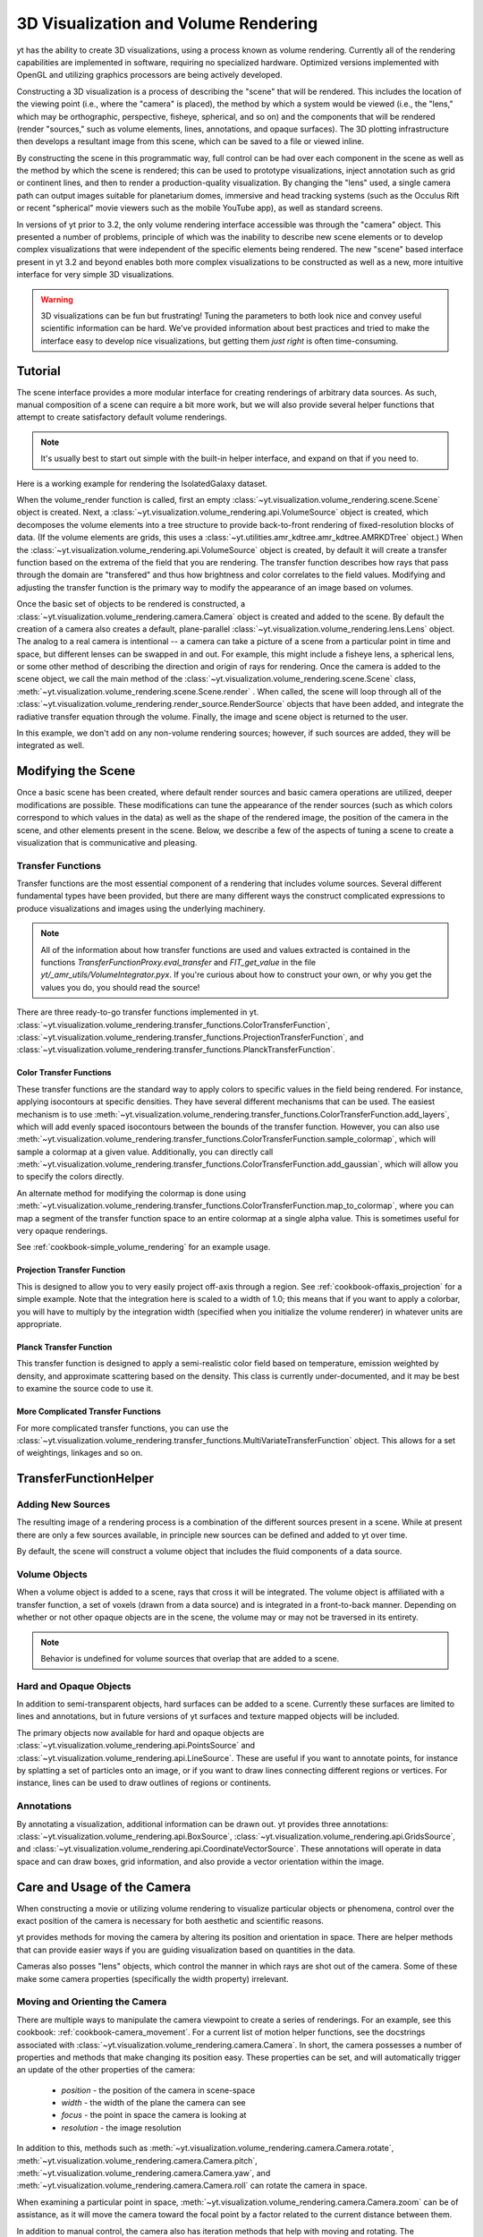 .. _volume_rendering:

3D Visualization and Volume Rendering
=====================================

yt has the ability to create 3D visualizations, using a process known as volume
rendering.  Currently all of the rendering capabilities are implemented in
software, requiring no specialized hardware. Optimized versions implemented
with OpenGL and utilizing graphics processors are being actively developed.

Constructing a 3D visualization is a process of describing the "scene" that
will be rendered.  This includes the location of the viewing point (i.e., where
the "camera" is placed), the method by which a system would be viewed (i.e.,
the "lens," which may be orthographic, perspective, fisheye, spherical, and so
on) and the components that will be rendered (render "sources," such as volume
elements, lines, annotations, and opaque surfaces).  The 3D plotting
infrastructure then develops a resultant image from this scene, which can be
saved to a file or viewed inline.

By constructing the scene in this programmatic way, full control can be had
over each component in the scene as well as the method by which the scene is
rendered; this can be used to prototype visualizations, inject annotation such
as grid or continent lines, and then to render a production-quality
visualization.  By changing the "lens" used, a single camera path can output
images suitable for planetarium domes, immersive and head tracking systems
(such as the Occulus Rift or recent "spherical" movie viewers such as the
mobile YouTube app), as well as standard screens.

.. image:: _images/scene_diagram.svg
   :width: 50%
   :align: center
   :alt: Diagram of a 3D Scene

In versions of yt prior to 3.2, the only volume rendering interface accessible
was through the "camera" object.  This presented a number of problems,
principle of which was the inability to describe new scene elements or to
develop complex visualizations that were independent of the specific elements
being rendered.  The new "scene" based interface present in yt 3.2 and beyond
enables both more complex visualizations to be constructed as well as a new,
more intuitive interface for very simple 3D visualizations.

.. warning:: 3D visualizations can be fun but frustrating!  Tuning the
             parameters to both look nice and convey useful scientific
             information can be hard.  We've provided information about best
             practices and tried to make the interface easy to develop nice
             visualizations, but getting them *just right* is often
             time-consuming.

Tutorial
--------

The scene interface provides a more modular interface for creating renderings
of arbitrary data sources. As such, manual composition of a scene can require a
bit more work, but we will also provide several helper functions that attempt
to create satisfactory default volume renderings.

.. note:: It's usually best to start out simple with the built-in helper
          interface, and expand on that if you need to.

Here is a working example for rendering the IsolatedGalaxy dataset.

.. python-script::
  import yt
  # load the data
  ds = yt.load("IsolatedGalaxy/galaxy0030/galaxy0030")
  # volume render the 'density' field, and save the resulting image
  im, sc = yt.volume_render(ds, 'density', fname='test_rendering.png')

  # im is the image that was generated.
  # sc is an instance of a Scene object, which allows you to further refine
  # your renderings.

When the volume_render function is called, first an empty
:class:`~yt.visualization.volume_rendering.scene.Scene` object is
created. Next, a 
:class:`~yt.visualization.volume_rendering.api.VolumeSource`
object is created, which decomposes the volume elements
into a tree structure to provide back-to-front rendering of fixed-resolution
blocks of data.  (If the volume elements are grids, this uses a
:class:`~yt.utilities.amr_kdtree.amr_kdtree.AMRKDTree` object.) When the
:class:`~yt.visualization.volume_rendering.api.VolumeSource`
object is created, by default it will create a transfer function
based on the extrema of the field that you are rendering. The transfer function
describes how rays that pass through the domain are "transfered" and thus how
brightness and color correlates to the field values.  Modifying and adjusting
the transfer function is the primary way to modify the appearance of an image
based on volumes.

Once the basic set of objects to be rendered is constructed, a
:class:`~yt.visualization.volume_rendering.camera.Camera` object is created and
added to the scene.  By default the creation of a camera also creates a
default, plane-parallel :class:`~yt.visualization.volume_rendering.lens.Lens`
object. The analog to a real camera is intentional -- a camera can take a
picture of a scene from a particular point in time and space, but different
lenses can be swapped in and out.  For example, this might include a fisheye
lens, a spherical lens, or some other method of describing the direction and
origin of rays for rendering. Once the camera is added to the scene object, we
call the main method of the
:class:`~yt.visualization.volume_rendering.scene.Scene` class,
:meth:`~yt.visualization.volume_rendering.scene.Scene.render` .  When called,
the scene will loop through all of the
:class:`~yt.visualization.volume_rendering.render_source.RenderSource` objects
that have been added, and integrate the radiative transfer equation through the
volume. Finally, the image and scene object is returned to the user.

In this example, we don't add on any non-volume rendering sources; however, if
such sources are added, they will be integrated as well.

Modifying the Scene
-------------------

Once a basic scene has been created, where default render sources and basic
camera operations are utilized, deeper modifications are possible.  These
modifications can tune the appearance of the render sources (such as which
colors correspond to which values in the data) as well as the shape of the
rendered image, the position of the camera in the scene, and other elements
present in the scene.  Below, we describe a few of the aspects of tuning a
scene to create a visualization that is communicative and pleasing.

.. _transfer_functions:

Transfer Functions
++++++++++++++++++

Transfer functions are the most essential component of a rendering that
includes volume sources.  Several different fundamental types have been
provided, but there are many different ways the construct complicated
expressions to produce visualizations and images using the underlying
machinery.

.. note::
   All of the information about how transfer functions are used and values
   extracted is contained in the functions `TransferFunctionProxy.eval_transfer`
   and `FIT_get_value` in the file `yt/_amr_utils/VolumeIntegrator.pyx`.  If
   you're curious about how to construct your own, or why you get the values
   you do, you should read the source!

There are three ready-to-go transfer functions implemented in yt.
:class:`~yt.visualization.volume_rendering.transfer_functions.ColorTransferFunction`,
:class:`~yt.visualization.volume_rendering.transfer_functions.ProjectionTransferFunction`,
and
:class:`~yt.visualization.volume_rendering.transfer_functions.PlanckTransferFunction`.

Color Transfer Functions
^^^^^^^^^^^^^^^^^^^^^^^^

These transfer functions are the standard way to apply colors to specific
values in the field being rendered.  For instance, applying isocontours at
specific densities.  They have several different mechanisms that can be used.
The easiest mechanism is to use
:meth:`~yt.visualization.volume_rendering.transfer_functions.ColorTransferFunction.add_layers`,
which will add evenly spaced isocontours between the bounds of the transfer
function.  However, you can also use
:meth:`~yt.visualization.volume_rendering.transfer_functions.ColorTransferFunction.sample_colormap`,
which will sample a colormap at a given value.  Additionally, you can directly
call
:meth:`~yt.visualization.volume_rendering.transfer_functions.ColorTransferFunction.add_gaussian`,
which will allow you to specify the colors directly.

An alternate method for modifying the colormap is done using
:meth:`~yt.visualization.volume_rendering.transfer_functions.ColorTransferFunction.map_to_colormap`,
where you can map a segment of the transfer function space to an entire
colormap at a single alpha value.  This is sometimes useful for very opaque
renderings.

See :ref:`cookbook-simple_volume_rendering` for an example usage.

Projection Transfer Function
^^^^^^^^^^^^^^^^^^^^^^^^^^^^

This is designed to allow you to very easily project off-axis through a region.
See :ref:`cookbook-offaxis_projection` for a simple example.  Note that the
integration here is scaled to a width of 1.0; this means that if you want to
apply a colorbar, you will have to multiply by the integration width (specified
when you initialize the volume renderer) in whatever units are appropriate.

Planck Transfer Function
^^^^^^^^^^^^^^^^^^^^^^^^

This transfer function is designed to apply a semi-realistic color field based
on temperature, emission weighted by density, and approximate scattering based
on the density.  This class is currently under-documented, and it may be best
to examine the source code to use it.

More Complicated Transfer Functions
^^^^^^^^^^^^^^^^^^^^^^^^^^^^^^^^^^^

For more complicated transfer functions, you can use the
:class:`~yt.visualization.volume_rendering.transfer_functions.MultiVariateTransferFunction`
object.  This allows for a set of weightings, linkages and so on.

.. _transfer-function-helper:

TransferFunctionHelper
----------------------

.. notebook:: TransferFunctionHelper_Tutorial.ipynb

Adding New Sources
++++++++++++++++++

The resulting image of a rendering process is a combination of the different
sources present in a scene.  While at present there are only a few sources
available, in principle new sources can be defined and added to yt over time.

By default, the scene will construct a volume object that includes the fluid
components of a data source. 

Volume Objects
++++++++++++++

When a volume object is added to a scene, rays that cross it will be
integrated.  The volume object is affiliated with a transfer function, a set of
voxels (drawn from a data source) and is integrated in a front-to-back manner.
Depending on whether or not other opaque objects are in the scene, the volume
may or may not be traversed in its entirety.

.. note:: Behavior is undefined for volume sources that overlap that are added
          to a scene.

Hard and Opaque Objects
+++++++++++++++++++++++

In addition to semi-transparent objects, hard surfaces can be added to a scene.
Currently these surfaces are limited to lines and annotations, but in future
versions of yt surfaces and texture mapped objects will be included.

The primary objects now available for hard and opaque objects are 
:class:`~yt.visualization.volume_rendering.api.PointsSource` and
:class:`~yt.visualization.volume_rendering.api.LineSource`.  These are useful
if you want to annotate points, for instance by splatting a set of particles
onto an image, or if you want to draw lines connecting different regions or
vertices.  For instance, lines can be used to draw outlines of regions or
continents.

Annotations
+++++++++++

By annotating a visualization, additional information can be drawn out.  yt
provides three annotations:
:class:`~yt.visualization.volume_rendering.api.BoxSource`,
:class:`~yt.visualization.volume_rendering.api.GridsSource`, and
:class:`~yt.visualization.volume_rendering.api.CoordinateVectorSource`.  These
annotations will operate in data space and can draw boxes, grid information,
and also provide a vector orientation within the image.

Care and Usage of the Camera
----------------------------

When constructing a movie or utilizing volume rendering to visualize particular
objects or phenomena, control over the exact position of the camera is
necessary for both aesthetic and scientific reasons.

yt provides methods for moving the camera by altering its position and
orientation in space.  There are helper methods that can provide easier ways if
you are guiding visualization based on quantities in the data.

Cameras also posses "lens" objects, which control the manner in which rays are
shot out of the camera.  Some of these make some camera properties
(specifically the width property) irrelevant.

.. _camera_movement:

Moving and Orienting the Camera
+++++++++++++++++++++++++++++++

There are multiple ways to manipulate the camera viewpoint to create a series of
renderings.  For an example, see this cookbook:
:ref:`cookbook-camera_movement`.  For a current list of
motion helper functions, see the docstrings associated with
:class:`~yt.visualization.volume_rendering.camera.Camera`.  In short, the
camera possesses a number of properties and methods that make changing its
position easy.  These properties can be set, and will automatically trigger an
update of the other properties of the camera:

 * `position` - the position of the camera in scene-space
 * `width` - the width of the plane the camera can see
 * `focus` - the point in space the camera is looking at
 * `resolution` - the image resolution

In addition to this, methods such as
:meth:`~yt.visualization.volume_rendering.camera.Camera.rotate`,
:meth:`~yt.visualization.volume_rendering.camera.Camera.pitch`,
:meth:`~yt.visualization.volume_rendering.camera.Camera.yaw`, and
:meth:`~yt.visualization.volume_rendering.camera.Camera.roll` can rotate the
camera in space.

When examining a particular point in space, 
:meth:`~yt.visualization.volume_rendering.camera.Camera.zoom` can be of
assistance, as it will move the camera toward the focal point by a factor
related to the current distance between them.

In addition to manual control, the camera also has iteration methods that help
with moving and rotating.  The 
:meth:`~yt.visualization.volume_rendering.camera.Camera.rotation`,
:meth:`~yt.visualization.volume_rendering.camera.Camera.zoomin`, and
:meth:`~yt.visualization.volume_rendering.camera.Camera.move_to` methods
provide iteration over a sequence of positions and orientations.  These can be
used within a loop:

.. python-script::

   for i in sc.camera.zoomin(100, 5):
       sc.render("frame_%03i.png" % i)

The variable ``i`` is the frame number in the particular loop being called.  In
this case, this will zoom in by a factor of 100 over the course of 5 frames.

Changing Lenses
+++++++++++++++

Setting a lens on a camera changes the resulting image.  These lenses can be
changed at run time or at the time when a camera is initialized by specifying
the `lens_type` argument with a string.

At the present time, there are a few cameras that can be used:
`plane-parallel`, `perspective`, `fisheye`, and `spherical`.

 * Plane parallel: This lens type is the standard type used for orthographic
   projections.  All rays emerge parallel to each other, arranged along a
   plane.
 * Perspective: This lens type adjusts for an opening view angle, so that the
   scene will have an element of perspective to it.
 * Fisheye: This lens type accepts a field-of-view property, `fov`, that
   describes how wide an angle the fisheye can see.  Fisheye images are
   typically used for dome-based presentations; the Hayden planetarium for
   instance has a field of view of 194.6.  The images returned by this camera
   will be flat pixel images that can and should be reshaped to the resolution.
 * Spherical: This is a cylindrical-spherical projection.  Movies rendered in
   this way can be displayed in head-tracking devices or in YouTube 360 view
   (for more information see `the YouTube help
   <https://support.google.com/youtube/answer/6178631?hl=en>`, but it's a
   simple matter of running a script on an encoded movie file.)

Volume Rendering Method
-----------------------

Direct ray casting through a volume enables the generation of new types of
visualizations and images describing a simulation.  yt has the facility
to generate volume renderings by a direct ray casting method.  However, the
ability to create volume renderings informed by analysis by other mechanisms --
for instance, halo location, angular momentum, spectral energy distributions --
is useful.

The volume rendering in yt follows a relatively straightforward approach.

#. Create a set of transfer functions governing the emission and absorption as
   a function of one or more variables. (:math:`f(v) \rightarrow (r,g,b,a)`)
   These can be functions of any field variable, weighted by independent
   fields, and even weighted by other evaluated transfer functions.  (See
   `transfer_functions`.)
#. Partition all chunks into non-overlapping, fully domain-tiling "bricks."
   Each of these "bricks" contains the finest available data at any location.
#. Generate vertex-centered data for all grids in the volume rendered domain.
#. Order the bricks from front-to-back.
#. Construct plane of rays parallel to the image plane, with initial values set
   to zero and located at the back of the region to be rendered.
#. For every brick, identify which rays intersect.  These are then each 'cast'
   through the brick.

   #. Every cell a ray intersects is sampled 5 times (adjustable by parameter),
      and data values at each sampling point are trilinearly interpolated from
      the vertex-centered data.
   #. Each transfer function is evaluated at each sample point.  This gives us,
      for each channel, both emission (:math:`j`) and absorption
      (:math:`\alpha`) values.
   #. The value for the pixel corresponding to the current ray is updated with
      new values calculated by rectangular integration over the path length:

      :math:`v^{n+1}_{i} =  j_{i}\Delta s + (1 - \alpha_{i}\Delta s )v^{n}_{i}`

      where :math:`n` and :math:`n+1` represent the pixel before and after
      passing through a sample, :math:`i` is the color (red, green, blue) and 
      :math:`\Delta s` is the path length between samples.
   #. Determine if any addition integrate will change the sample value; if not,
      terminate integration.  (This reduces integration time when rendering
      front-to-back.)
#. The image is returned to the user:

.. image:: _images/vr_sample.jpg
   :width: 512

MPI Parallelization
-------------------
Currently the volume renderer is parallelized using MPI to decompose the volume
by attempting to split up the
:class:`~yt.utilities.amr_kdtree.amr_kdtree.AMRKDTree` in a balanced way.  This
has two advantages: 

#.  The :class:`~yt.utilities.amr_kdtree.amr_kdtree.AMRKDTree`
    construction is parallelized since each MPI task only needs
    to know about the part of the tree it will traverse.
#.  Each MPI task will only read data for portion of the volume that it has
    assigned.

Once the :class:`~yt.utilities.amr_kdtree.amr_kdtree.AMRKDTree` has been 
constructed, each MPI task begins the rendering
phase until all of its bricks are completed.  At that point, each MPI task has
a full image plane which we then use a tree reduction to construct the final
image, using alpha blending to add the images together at each reduction phase.

Caveats:

#.  At this time, the :class:`~yt.utilities.amr_kdtree.amr_kdtree.AMRKDTree`
    can only be decomposed by a power of 2 MPI
    tasks.  If a number of tasks not equal to a power of 2 are used, the largest
    power of 2 below that number is used, and the remaining cores will be idle.
    This issue is being actively addressed by current development.
#.  Each MPI task, currently, holds the entire image plane.  Therefore when
    image plane sizes get large (>2048^2), the memory usage can also get large,
    limiting the number of MPI tasks you can use.  This is also being addressed
    in current development by using image plane decomposition.

For more information about enabling parallelism, see :ref:`parallel-computation`.

OpenMP Parallelization
----------------------

The volume rendering also parallelized using the OpenMP interface in Cython.
While the MPI parallelization is done using domain decomposition, the OpenMP
threading parallelizes the rays intersecting a given brick of data.  As the
average brick size relative to the image plane increases, the parallel
efficiency increases. 

By default, the volume renderer will use the total number of cores available on
the symmetric multiprocessing (SMP) compute platform.  For example, if you have
a shiny new laptop with 8 cores, you'll by default launch 8 OpenMP threads.
The number of threads can be controlled with the num_threads keyword in
:meth:`~yt.visualization.volume_rendering.camera.Camera.snapshot`.  You may also restrict the number of OpenMP threads used
by default by modifying the environment variable OMP_NUM_THREADS. 

Running in Hybrid MPI + OpenMP
------------------------------

The two methods for volume rendering parallelization can be used together to
leverage large supercomputing resources.  When choosing how to balance the
number of MPI tasks vs OpenMP threads, there are a few things to keep in mind.
For these examples, we will assume you are using Nmpi MPI tasks, and Nmp OpenMP
tasks, on a total of P cores. We will assume that the machine has a Nnode SMP
nodes, each with cores_per_node cores per node.

#.  For each MPI task, num_threads (or OMP_NUM_THREADS) OpenMP threads will be
    used. Therefore you should usually make sure that Nmpi*Nmp = P.  
#.  For simulations with many grids/AMRKDTree bricks, you generally want to increase Nmpi.
#.  For simulations with large image planes (>2048^2), you generally want to
    decrease Nmpi and increase Nmp. This is because, currently, each MPI task
    stores the entire image plane, and doing so can approach the memory limits
    of a given SMP node.
#.  Please make sure you understand the (super)computer topology in terms of
    the numbers of cores per socket, node, etc when making these decisions.
#.  For many cases when rendering using your laptop/desktop, OpenMP will
    provide a good enough speedup by default that it is preferable to launching
    the MPI tasks.

For more information about enabling parallelism, see :ref:`parallel-computation`.

Opacity
-------

There are currently two models for opacity when rendering a volume, which are
controlled in the ColorTransferFunction with the keyword
grey_opacity=False(default)/True. The first (default) will act such for each of
the r,g,b channels, each channel is only opaque to itself.  This means that if
a ray that has some amount of red then encounters material that emits blue, the
red will still exist and in the end that pixel will be a combination of blue
and red.  However, if the ColorTransferFunction is set up with
grey_opacity=True, then blue will be opaque to red, and only the blue emission
will remain.  

For an in-depth example, please see the cookbook example on opaque renders here: 
:ref:`cookbook-opaque_rendering`.

Making Production Quality Movies
--------------------------------

There are a number of aspects of generating movies at production quality that
can be tweaked and adjusted.  At least two planetarium shows have been created
that have in part used the new volume rendering framework in yt 3.2, including
Seismodome and Solar Superstorms.  The scripts used to create Seismodome can be
found in this repository: https://bitbucket.org/seismodome/movie_scripts , but
may now be out of date as they were updated during the course of production
before the new volume rendering API was stabilized.  Among other things, these
scripts show how to use multiple lenses from a single source, how to rotate
objects and cameras (sometimes by hand), and how to transform between
coordinate systems.  A low-resolution 360 movie generated with this script can
be seen here: https://www.youtube.com/watch?v=0J1colZzOCk .
